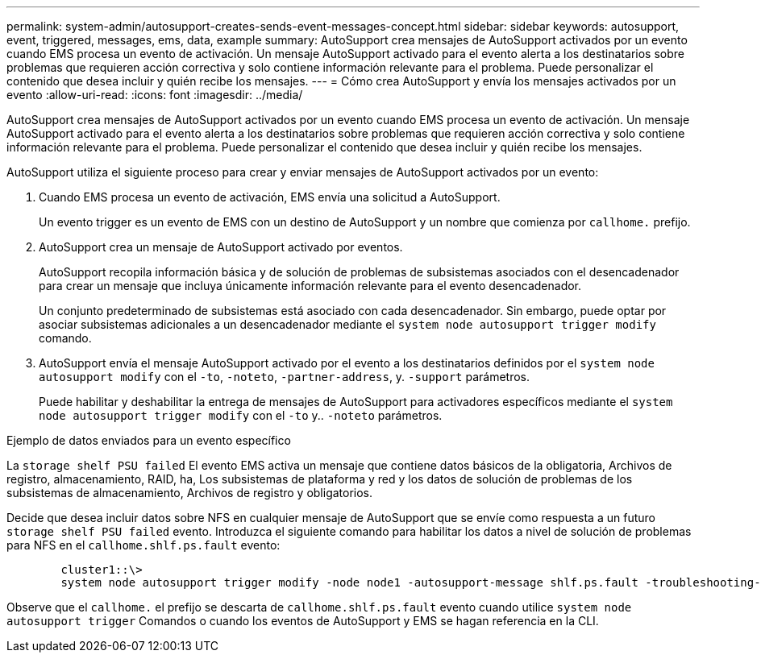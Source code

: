 ---
permalink: system-admin/autosupport-creates-sends-event-messages-concept.html 
sidebar: sidebar 
keywords: autosupport, event, triggered, messages, ems, data, example 
summary: AutoSupport crea mensajes de AutoSupport activados por un evento cuando EMS procesa un evento de activación. Un mensaje AutoSupport activado para el evento alerta a los destinatarios sobre problemas que requieren acción correctiva y solo contiene información relevante para el problema. Puede personalizar el contenido que desea incluir y quién recibe los mensajes. 
---
= Cómo crea AutoSupport y envía los mensajes activados por un evento
:allow-uri-read: 
:icons: font
:imagesdir: ../media/


[role="lead"]
AutoSupport crea mensajes de AutoSupport activados por un evento cuando EMS procesa un evento de activación. Un mensaje AutoSupport activado para el evento alerta a los destinatarios sobre problemas que requieren acción correctiva y solo contiene información relevante para el problema. Puede personalizar el contenido que desea incluir y quién recibe los mensajes.

AutoSupport utiliza el siguiente proceso para crear y enviar mensajes de AutoSupport activados por un evento:

. Cuando EMS procesa un evento de activación, EMS envía una solicitud a AutoSupport.
+
Un evento trigger es un evento de EMS con un destino de AutoSupport y un nombre que comienza por `callhome.` prefijo.

. AutoSupport crea un mensaje de AutoSupport activado por eventos.
+
AutoSupport recopila información básica y de solución de problemas de subsistemas asociados con el desencadenador para crear un mensaje que incluya únicamente información relevante para el evento desencadenador.

+
Un conjunto predeterminado de subsistemas está asociado con cada desencadenador. Sin embargo, puede optar por asociar subsistemas adicionales a un desencadenador mediante el `system node autosupport trigger modify` comando.

. AutoSupport envía el mensaje AutoSupport activado por el evento a los destinatarios definidos por el `system node autosupport modify` con el `-to`, `-noteto`, `-partner-address`, y. `-support` parámetros.
+
Puede habilitar y deshabilitar la entrega de mensajes de AutoSupport para activadores específicos mediante el `system node autosupport trigger modify` con el `-to` y.. `-noteto` parámetros.



.Ejemplo de datos enviados para un evento específico
La `storage shelf PSU failed` El evento EMS activa un mensaje que contiene datos básicos de la obligatoria, Archivos de registro, almacenamiento, RAID, ha, Los subsistemas de plataforma y red y los datos de solución de problemas de los subsistemas de almacenamiento, Archivos de registro y obligatorios.

Decide que desea incluir datos sobre NFS en cualquier mensaje de AutoSupport que se envíe como respuesta a un futuro `storage shelf PSU failed` evento. Introduzca el siguiente comando para habilitar los datos a nivel de solución de problemas para NFS en el `callhome.shlf.ps.fault` evento:

[listing]
----

        cluster1::\>
        system node autosupport trigger modify -node node1 -autosupport-message shlf.ps.fault -troubleshooting-additional nfs
----
Observe que el `callhome.` el prefijo se descarta de `callhome.shlf.ps.fault` evento cuando utilice `system node autosupport trigger` Comandos o cuando los eventos de AutoSupport y EMS se hagan referencia en la CLI.
